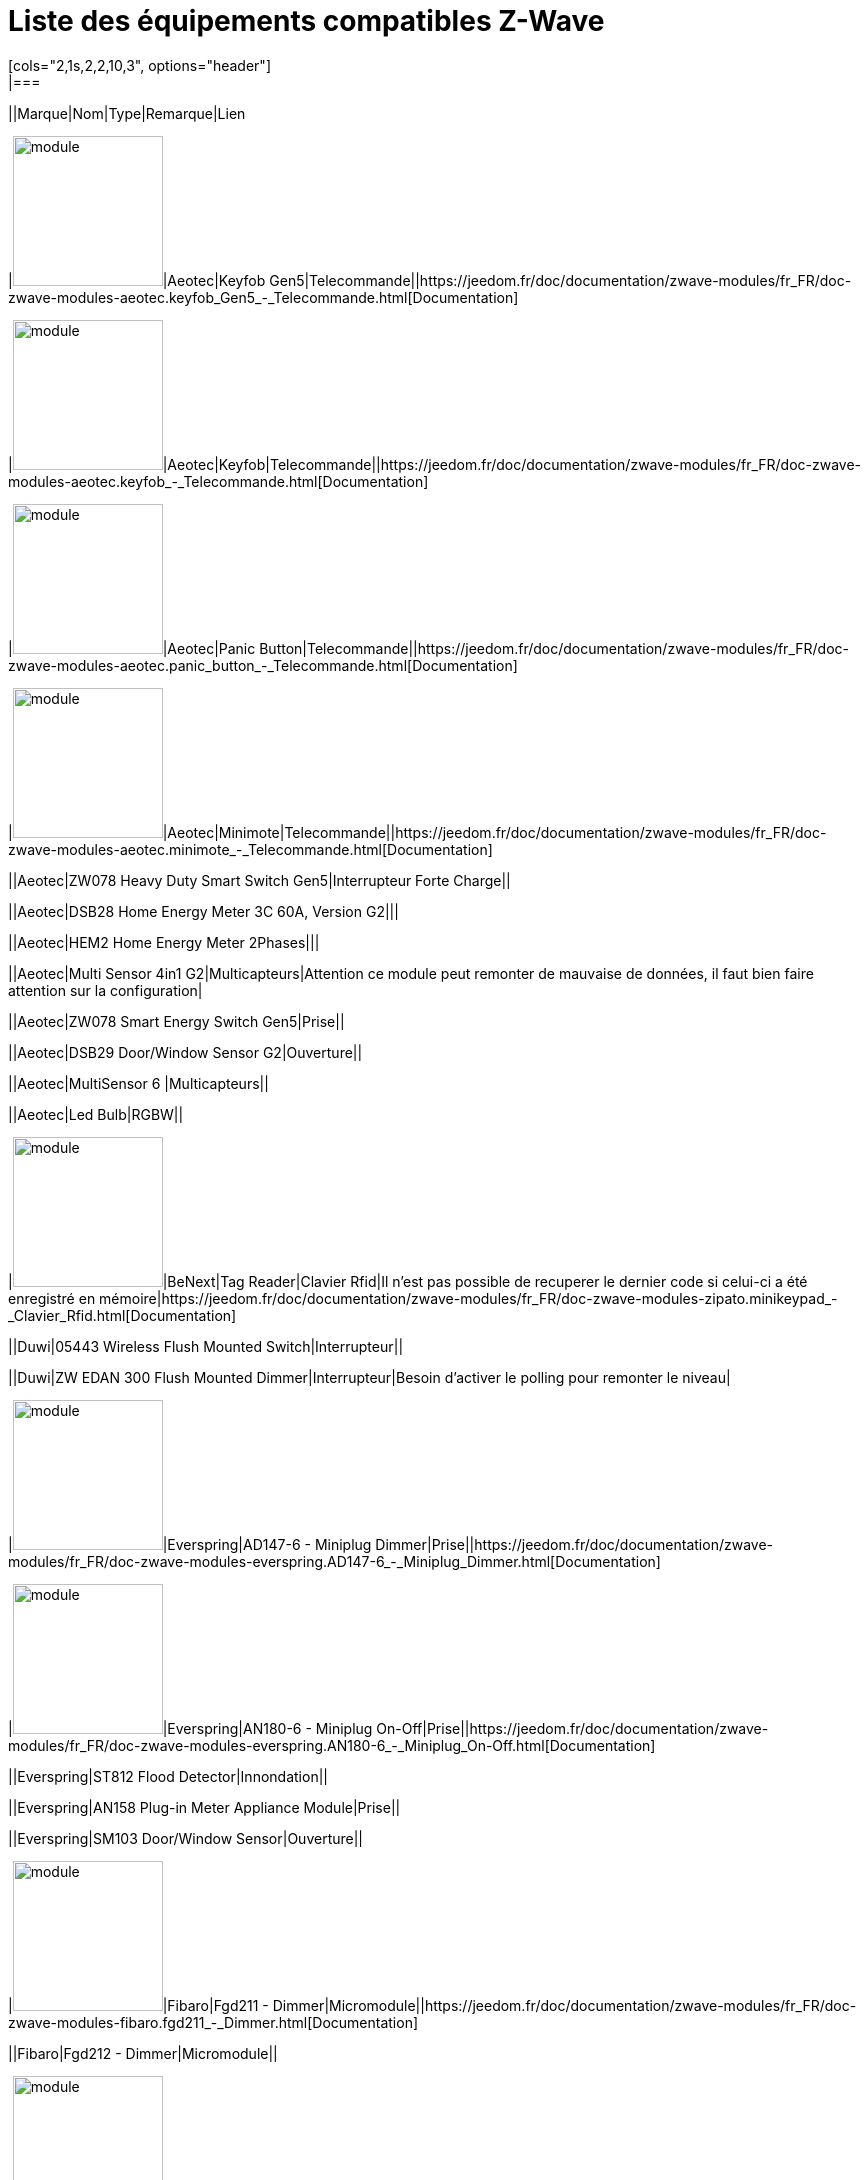 = Liste des équipements compatibles Z-Wave
:toc: macro
[cols="2,1s,2,2,10,3", options="header"] 
|===
||Marque|Nom|Type|Remarque|Lien

|image:../images/aeotec.keyfob-gen5/module.jpg[width=150,align="center"]|Aeotec|Keyfob Gen5|Telecommande||https://jeedom.fr/doc/documentation/zwave-modules/fr_FR/doc-zwave-modules-aeotec.keyfob_Gen5_-_Telecommande.html[Documentation]

|image:../images/aeotec.keyfob/module.jpg[width=150,align="center"]|Aeotec|Keyfob|Telecommande||https://jeedom.fr/doc/documentation/zwave-modules/fr_FR/doc-zwave-modules-aeotec.keyfob_-_Telecommande.html[Documentation]

|image:../images/aeotec.panicbutton/module.jpg[width=150,align="center"]|Aeotec|Panic Button|Telecommande||https://jeedom.fr/doc/documentation/zwave-modules/fr_FR/doc-zwave-modules-aeotec.panic_button_-_Telecommande.html[Documentation]

|image:../images/aeotec.minimote/module.jpg[width=150,align="center"]|Aeotec|Minimote|Telecommande||https://jeedom.fr/doc/documentation/zwave-modules/fr_FR/doc-zwave-modules-aeotec.minimote_-_Telecommande.html[Documentation]

||Aeotec|ZW078 Heavy Duty Smart Switch Gen5|Interrupteur Forte Charge||

||Aeotec|DSB28 Home Energy Meter 3C 60A, Version G2|||

||Aeotec|HEM2 Home Energy Meter 2Phases|||

||Aeotec|Multi Sensor 4in1 G2|Multicapteurs|Attention ce module peut remonter de mauvaise de données, il faut bien faire attention sur la configuration|

||Aeotec|ZW078 Smart Energy Switch Gen5|Prise||

||Aeotec|DSB29 Door/Window Sensor G2|Ouverture||

||Aeotec|MultiSensor 6 |Multicapteurs||

||Aeotec|Led Bulb|RGBW||

|image:../images/zipato.minikeypad/module.jpg[width=150,align="center"]|BeNext|Tag Reader|Clavier Rfid|Il n'est pas possible de recuperer le dernier code si celui-ci a été enregistré en mémoire|https://jeedom.fr/doc/documentation/zwave-modules/fr_FR/doc-zwave-modules-zipato.minikeypad_-_Clavier_Rfid.html[Documentation]

||Duwi|05443 Wireless Flush Mounted Switch|Interrupteur||

||Duwi|ZW EDAN 300 Flush Mounted Dimmer|Interrupteur|Besoin d’activer le polling pour remonter le niveau|

|image:../images/everspring.AD147-6/module.jpg[width=150,align="center"]|Everspring|AD147-6 - Miniplug Dimmer|Prise||https://jeedom.fr/doc/documentation/zwave-modules/fr_FR/doc-zwave-modules-everspring.AD147-6_-_Miniplug_Dimmer.html[Documentation]

|image:../images/everspring.AN180-6/module.jpg[width=150,align="center"]|Everspring|AN180-6 - Miniplug On-Off|Prise||https://jeedom.fr/doc/documentation/zwave-modules/fr_FR/doc-zwave-modules-everspring.AN180-6_-_Miniplug_On-Off.html[Documentation]

||Everspring|ST812 Flood Detector|Innondation||

||Everspring|AN158 Plug-in Meter Appliance Module|Prise||

||Everspring|SM103 Door/Window Sensor|Ouverture||

|image:../images/fibaro.fgd211/module.jpg[width=150,align="center"]|Fibaro|Fgd211 - Dimmer|Micromodule||https://jeedom.fr/doc/documentation/zwave-modules/fr_FR/doc-zwave-modules-fibaro.fgd211_-_Dimmer.html[Documentation]

||Fibaro|Fgd212 - Dimmer|Micromodule||

|image:../images/fibaro.fgk101-DS18B20/module.jpg[width=150,align="center"]|Fibaro|Fgk101|Ouverture||https://jeedom.fr/doc/documentation/zwave-modules/fr_FR/doc-zwave-modules-fibaro.fgk101_-_Ouverture.html[Documentation]

|image:../images/fibaro.fgms001/module.jpg[width=150,align="center"]|Fibaro|Fgms001 - Motion|Multicapteurs||https://jeedom.fr/doc/documentation/zwave-modules/fr_FR/doc-zwave-modules-fibaro.fgms001_-_Motion.html[Documentation]

||Fibaro|Fgr221 - Volets|Micromodule||

||Fibaro|Fgrm221 - Volets|Micromodule||

|image:../images/fibaro.fgrm222/module.jpg[width=150,align="center"]|Fibaro|Fgrm222 - Volets|Micromodule||https://jeedom.fr/doc/documentation/zwave-modules/fr_FR/doc-zwave-modules-fibaro.fgrm222_-_Volets.html[Documentation]

|image:../images/fibaro.fgsd102/module.jpg[width=150,align="center"]|Fibaro|Fgsd102 - Smoke sensor|Fumées||https://jeedom.fr/doc/documentation/zwave-modules/fr_FR/doc-zwave-modules-fibaro.fgsd102_-_Fumees.html[Documentation]

||Fibaro|FGSS101 Smoke Sensor|Fumées||

|image:../images/fibaro.fgwpe101/module.jpg[width=150,align="center"]|Fibaro|Fgwpe101 - Wall Plug|Prise||https://jeedom.fr/doc/documentation/zwave-modules/fr_FR/doc-zwave-modules-fibaro.fgwpe101_-_Wall_Plug.html[Documentation]

||Fibaro|Fgrgb101|RGBW||

||Fibaro|FGFS-101 Flood Sensor|Innondation||

||Fibaro|FGBS-001 Universal Sensor|||

|image:../images/greenwave.Powernode1/module.jpg[width=150,align="center"]|Greenwave|Powernode1|Prise||https://jeedom.fr/doc/documentation/zwave-modules/fr_FR/doc-zwave-modules-greenwave.Powernode1_-_Prise.html[Documentation]

|image:../images/greenwave.powernode/module.jpg[width=150,align="center"]|Greenwave|Powernode|Multiprise||https://jeedom.fr/doc/documentation/zwave-modules/fr_FR/doc-zwave-modules-greenwave.powernode_-_Multiprise.html[Documentation]

|image:../images/nodon.smartplug/module.jpg[width=150,align="center"]|Nodon|Smartplug|Prise||https://jeedom.fr/doc/documentation/zwave-modules/fr_FR/doc-zwave-modules-nodon.smartplug_-_Prise.html[Documentation]

|image:../images/philio.psp01/module.jpg[width=150,align="center"]|Philio|Psp01|Multicapteurs||https://jeedom.fr/doc/documentation/zwave-modules/fr_FR/doc-zwave-modules-philio.psp01_-_Multicapteurs.html[Documentation]

|image:../images/philio.pst02a/module.jpg[width=150,align="center"]|Philio|Pst02a - 4 en 1|Multicapteurs||https://jeedom.fr/doc/documentation/zwave-modules/fr_FR/doc-zwave-modules-philio.pst02a_-_4_en_1.html[Documentation]

|image:../images/philio.pst02c/module.jpg[width=150,align="center"]|Philio|Pst02c - 3 en 1 Ouverture|Multicapteurs||https://jeedom.fr/doc/documentation/zwave-modules/fr_FR/doc-zwave-modules-philio.pst02c_-_3_en_1_Ouverture.html[Documentation]

|image:../images/polycontrol.polylock/module.jpg[width=150,align="center"]|Polycontrol|Polylock|Serrure||https://jeedom.fr/doc/documentation/zwave-modules/fr_FR/doc-zwave-modules-polycontrol.polylock_-_Serrure.html[Documentation]

||Remotec|ZXT-120|Thermostat IR|Le module ne peut etre inclus en mode distant de plus certain paramètres ont du mal à passer|

||Qees|RETO Dimmer Plus 2013|Interrupteur|Besoin d’activer le polling pour remonter la puissance|

||Qubino|ZMNHBA2 Flush 2 Relays|Micromodule||

|image:../images/smarthomebyeverspring.AD146-0/module.jpg[width=150,align="center"]|SmartHome by Everspring|AD146-0 - In Wall Dimmer|Micromodule||https://jeedom.fr/doc/documentation/zwave-modules/fr_FR/doc-zwave-modules-smart_Home_by_Everspring.AD146-0_-_In_Wall_Dimmer.html[Documentation]

|image:../images/smarthomebyeverspring.AN179-0/module.jpg[width=150,align="center"]|SmartHome by Everspring|AN179-0 - In Wall On-Off|Micromodule||https://jeedom.fr/doc/documentation/zwave-modules/fr_FR/doc-zwave-modules-smart_Home_by_Everspring.AN179-0_-_In_Wall_On-Off.html[Documentation]

|image:../images/swiid.inter/module.jpg[width=150,align="center"]|Swiid|Inter|Interrupteur||https://jeedom.fr/doc/documentation/zwave-modules/fr_FR/doc-zwave-modules-swiid.inter_-_Interrupteur_Cordon.html[Documentation]

||Vision|ZG8101 Garage Door Detector|Ouverture||

|image:../images/zipato.minikeypad/module.jpg[width=150,align="center"]|Zipato|Minikeypad|Clavier Rfid|Il n'est pas possible de recuperer le dernier code si celui-ci a été enregistré en mémoire|https://jeedom.fr/doc/documentation/zwave-modules/fr_FR/doc-zwave-modules-zipato.minikeypad_-_Clavier_Rfid.html[Documentation]

||Zipato|Dual Sensor|Multicapteurs||

||Zipato|Led Bulb|RGBW||

|===

[NOTE]
Cette liste est basée sur des retours utilisateurs, l'équipe Jeedom ne peut donc garantir que tous les modules de cette liste sont 100% fonctionels
